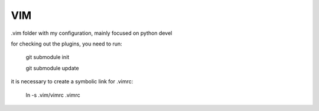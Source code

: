VIM
===

.vim folder with my configuration, mainly focused on python devel

for checking out the plugins, you need to run:

    git submodule init

    git submodule update

it is necessary to create a symbolic link for .vimrc:

    ln -s .vim/vimrc .vimrc
